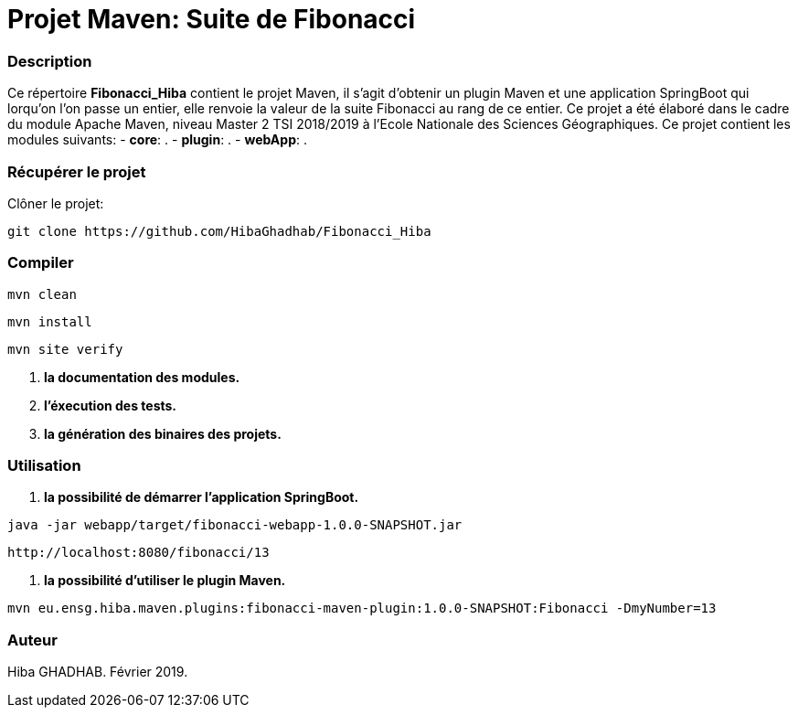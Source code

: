 = Projet Maven: Suite de Fibonacci

### Description
Ce répertoire *Fibonacci_Hiba* contient le projet Maven, il s'agit d'obtenir un plugin Maven et une application SpringBoot qui lorqu'on l'on passe un entier, elle renvoie la valeur de la suite Fibonacci au rang de ce entier.
Ce projet a été élaboré dans le cadre du module Apache Maven, niveau Master 2 TSI 2018/2019 à l'Ecole Nationale des Sciences Géographiques.
Ce projet contient les modules suivants:
- ***core***: .
- ***plugin***: .
- ***webApp***: .

### Récupérer le projet
Clôner le projet:
```
git clone https://github.com/HibaGhadhab/Fibonacci_Hiba
```

### Compiler
```
mvn clean
```
```
mvn install
```
```
mvn site verify
```

1. *la documentation des modules.*
2. *l'éxecution des tests.*
3. *la génération des binaires des projets.*

### Utilisation
1. *la possibilité de démarrer l'application SpringBoot.*
```
java -jar webapp/target/fibonacci-webapp-1.0.0-SNAPSHOT.jar
```
```
http://localhost:8080/fibonacci/13
```
2. *la possibilité d'utiliser le plugin Maven.*
```
mvn eu.ensg.hiba.maven.plugins:fibonacci-maven-plugin:1.0.0-SNAPSHOT:Fibonacci -DmyNumber=13
```

### Auteur
Hiba GHADHAB.
Février 2019.
